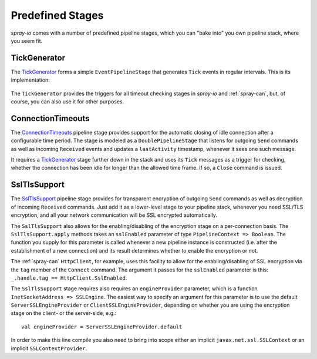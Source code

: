Predefined Stages
=================

*spray-io* comes with a number of predefined pipeline stages, which you can "bake into" you own pipeline stack, where
you seem fit.


TickGenerator
-------------

The TickGenerator__ forms a simple ``EventPipelineStage`` that generates ``Tick`` events in regular intervals.
This is its implementation:

 __ https://github.com/spray/spray/blob/master/spray-io/src/main/scala/cc/spray/io/pipelining/TickGenerator.scala

.. includecode:: /../spray-io/src/main/scala/cc/spray/io/pipelining/TickGenerator.scala
   :snippet: source-quote

The ``TickGenerator`` provides the triggers for all timeout checking stages in *spray-io* and :ref:`spray-can`, but, of
course, you can also use it for other purposes.


.. _ConnectionTimeouts:

ConnectionTimeouts
------------------

The ConnectionTimeouts__ pipeline stage provides support for the automatic closing of idle connection after a
configurable time period. The stage is modeled as a ``DoublePipelineStage`` that listens for outgoing ``Send`` commands
as well as incoming ``Received`` events and updates a ``lastActivity`` timestamp, whenever it sees one such message.

It requires a TickGenerator_ stage further down in the stack and uses its ``Tick`` messages as a trigger for checking,
whether the connection has been idle for longer than the allowed time frame. If so, a ``Close`` command is issued.

__ https://github.com/spray/spray/blob/master/spray-io/src/main/scala/cc/spray/io/pipelining/ConnectionTimeouts.scala


SslTlsSupport
-------------

The SslTlsSupport__ pipeline stage provides for transparent encryption of outgoing ``Send`` commands as well as
decryption of incoming ``Received`` commands. Just add it as a lower-level stage to your pipeline stack, whenever you
need SSL/TLS encryption, and all your network communication will be SSL encrypted automatically.

The ``SslTlsSupport`` also allows for the enabling/disabling of the encryption stage on a per-connection basis.
The ``SslTlsSupport.apply`` methods takes an ``sslEnabled`` parameter of type ``PipelineContext => Boolean``.
The function you supply for this parameter is called whenever a new pipeline instance is constructed (i.e. after the
establishment of a new connection) and its result determines whether to enable the encryption or not.

The :ref:`spray-can` ``HttpClient``, for example, uses this facility to allow for the enabling/disabling of SSL
encryption via the ``tag`` member of the ``Connect`` command. The argument it passes for the ``sslEnabled`` parameter
is this: ``_.handle.tag == HttpClient.SslEnabled``.

The ``SslTlsSupport`` stage requires also requires an ``engineProvider`` parameter, which is a function
``InetSocketAddress => SSLEngine``. The easiest way to specify an argument for this parameter is to use the default
``ServerSSLEngineProvider`` or ``ClientSSLEngineProvider``, depending on whether you are using the encryption stage
on the client- or the server-side, e.g.::

    val engineProvider = ServerSSLEngineProvider.default

In order to make this line compile you also need to bring into scope either an implicit ``javax.net.ssl.SSLContext``
or an implicit ``SSLContextProvider``.

__ https://github.com/spray/spray/blob/master/spray-io/src/main/scala/cc/spray/io/pipelining/SslTlsSupport.scala